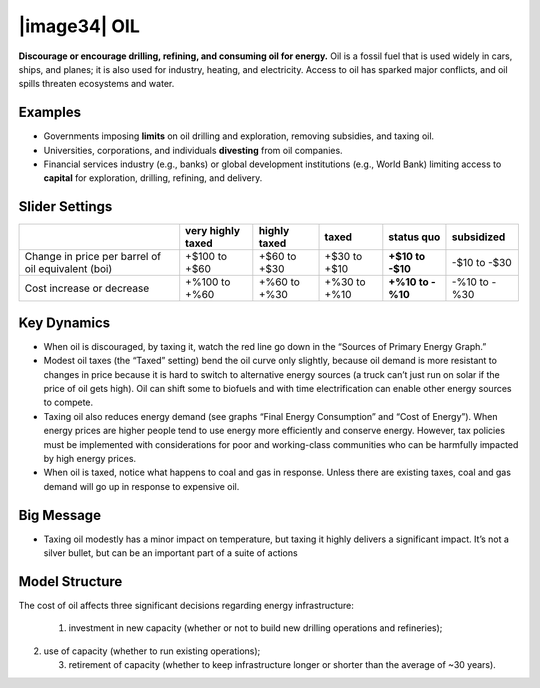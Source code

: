 |image34| OIL
=============

**Discourage or encourage drilling, refining, and consuming oil for energy.** Oil is a fossil fuel that is used widely in cars, ships, and planes; it is also used for industry, heating, and electricity. Access to oil has sparked major conflicts, and oil spills threaten ecosystems and water.

.. _examples-1:

Examples
--------

-  Governments imposing **limits** on oil drilling and exploration, removing subsidies, and taxing oil.

-  Universities, corporations, and individuals **divesting** from oil companies.

-  Financial services industry (e.g., banks) or global development institutions (e.g., World Bank) limiting access to **capital** for exploration, drilling, refining, and delivery.

.. _slider-settings-1:

Slider Settings
---------------

================================================== ================= ============ ============ ========== ==========
\                                                  very highly taxed highly taxed taxed        status quo subsidized
================================================== ================= ============ ============ ========== ==========
Change in price per barrel of oil equivalent (boi) +$100 to +$60     +$60 to +$30 +$30 to +$10 **+$10 to  -$10 to
                                                                                               -$10**     -$30
Cost increase or decrease                          +%100 to +%60     +%60 to +%30 +%30 to +%10 **+%10 to  -%10 to
                                                                                               -%10**     -%30
================================================== ================= ============ ============ ========== ==========

.. _key-dynamics-1:

Key Dynamics
------------

-  When oil is discouraged, by taxing it, watch the red line go down in the “Sources of Primary Energy Graph.”

-  Modest oil taxes (the “Taxed” setting) bend the oil curve only slightly, because oil demand is more resistant to changes in price because it is hard to switch to alternative energy sources (a truck can’t just run on solar if the price of oil gets high). Oil can shift some to biofuels and with time electrification can enable other energy sources to compete.

-  Taxing oil also reduces energy demand (see graphs “Final Energy Consumption” and “Cost of Energy”). When energy prices are higher people tend to use energy more efficiently and conserve energy. However, tax policies must be implemented with considerations for poor and working-class communities who can be harmfully impacted by high energy prices.

-  When oil is taxed, notice what happens to coal and gas in response. Unless there are existing taxes, coal and gas demand will go up in response to expensive oil.

Big Message
-----------

-  Taxing oil modestly has a minor impact on temperature, but taxing it highly delivers a significant impact. It’s not a silver bullet, but can be an important part of a suite of actions

.. _model-structure-1:

Model Structure
---------------

The cost of oil affects three significant decisions regarding energy infrastructure:

   1) investment in new capacity (whether or not to build new drilling operations and refineries);

2) use of capacity (whether to run existing operations);

   3) retirement of capacity (whether to keep infrastructure longer or shorter than the average of ~30 years).